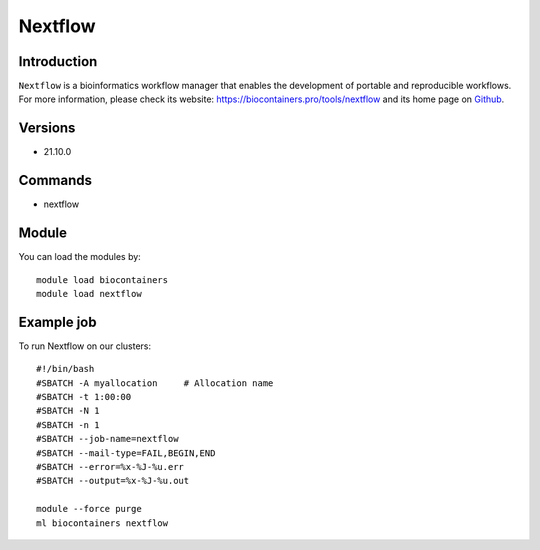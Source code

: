 .. _backbone-label:

Nextflow
==============================

Introduction
~~~~~~~~
``Nextflow`` is a bioinformatics workflow manager that enables the development of portable and reproducible workflows. For more information, please check its website: https://biocontainers.pro/tools/nextflow and its home page on `Github`_.

Versions
~~~~~~~~
- 21.10.0

Commands
~~~~~~~
- nextflow

Module
~~~~~~~~
You can load the modules by::
    
    module load biocontainers
    module load nextflow

Example job
~~~~~
To run Nextflow on our clusters::

    #!/bin/bash
    #SBATCH -A myallocation     # Allocation name 
    #SBATCH -t 1:00:00
    #SBATCH -N 1
    #SBATCH -n 1
    #SBATCH --job-name=nextflow
    #SBATCH --mail-type=FAIL,BEGIN,END
    #SBATCH --error=%x-%J-%u.err
    #SBATCH --output=%x-%J-%u.out

    module --force purge
    ml biocontainers nextflow

.. _Github: https://github.com/nextflow-io/nextflow
